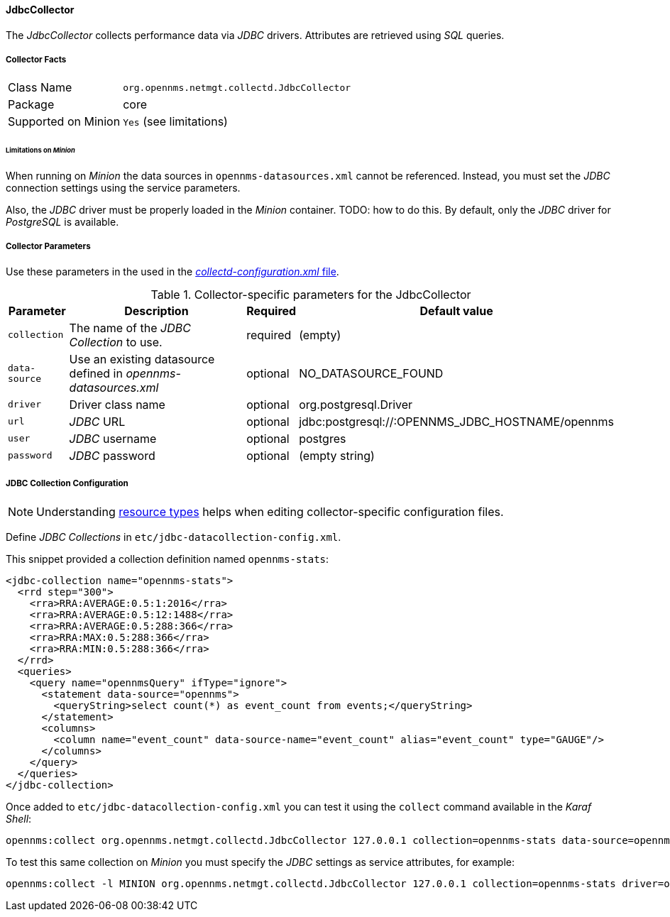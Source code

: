
// Allow GitHub image rendering
:imagesdir: ../../../images

==== JdbcCollector


The _JdbcCollector_ collects performance data via _JDBC_ drivers.
Attributes are retrieved using _SQL_ queries.

===== Collector Facts

[options="autowidth"]
|===
| Class Name            | `org.opennms.netmgt.collectd.JdbcCollector`
| Package               | core
| Supported on Minion   | `Yes` (see limitations)
|===

====== Limitations on _Minion_

When running on _Minion_ the data sources in `opennms-datasources.xml` cannot be referenced.
Instead, you must set the _JDBC_ connection settings using the service parameters.

Also, the _JDBC_ driver must be properly loaded in the _Minion_ container. TODO: how to do this.
By default, only the _JDBC_ driver for _PostgreSQL_ is available.

===== Collector Parameters

Use these parameters in the used in the <<collection-packages.adoc,_collectd-configuration.xml_ file>>.

.Collector-specific parameters for the JdbcCollector
[options="header, autowidth"]
|===
| Parameter              | Description                                                                    | Required | Default value
| `collection`           | The name of the _JDBC Collection_ to use.                                       | required | (empty)
| `data-source`          | Use an existing datasource defined in _opennms-datasources.xml_                  | optional | NO_DATASOURCE_FOUND
| `driver`               | Driver class name                                                              | optional | org.postgresql.Driver
| `url`                  | _JDBC_ URL                                                                     | optional | jdbc:postgresql://:OPENNMS_JDBC_HOSTNAME/opennms
| `user`                 | _JDBC_ username                                                                | optional | postgres
| `password`             | _JDBC_ password                                                                | optional | (empty string)
|===

===== JDBC Collection Configuration

NOTE: Understanding <<resource-types.adoc, resource types>> helps when editing collector-specific configuration files. 

Define _JDBC Collections_ in `etc/jdbc-datacollection-config.xml`.

This snippet provided a collection definition named `opennms-stats`:

[source, xml]
----
<jdbc-collection name="opennms-stats">
  <rrd step="300">
    <rra>RRA:AVERAGE:0.5:1:2016</rra>
    <rra>RRA:AVERAGE:0.5:12:1488</rra>
    <rra>RRA:AVERAGE:0.5:288:366</rra>
    <rra>RRA:MAX:0.5:288:366</rra>
    <rra>RRA:MIN:0.5:288:366</rra>
  </rrd>
  <queries>
    <query name="opennmsQuery" ifType="ignore">
      <statement data-source="opennms">
        <queryString>select count(*) as event_count from events;</queryString>
      </statement>
      <columns>
        <column name="event_count" data-source-name="event_count" alias="event_count" type="GAUGE"/>
      </columns>
    </query>
  </queries>
</jdbc-collection>
----

Once added to `etc/jdbc-datacollection-config.xml` you can test it using the `collect` command available in the _Karaf Shell_:

[source]
----
opennms:collect org.opennms.netmgt.collectd.JdbcCollector 127.0.0.1 collection=opennms-stats data-source=opennms
----

To test this same collection on _Minion_ you must specify the _JDBC_ settings as service attributes, for example:

[source]
----
opennms:collect -l MINION org.opennms.netmgt.collectd.JdbcCollector 127.0.0.1 collection=opennms-stats driver=org.postgresql.Driver url=jdbc:postgresql://localhost:5432/opennms user=opennms password=opennms
----
